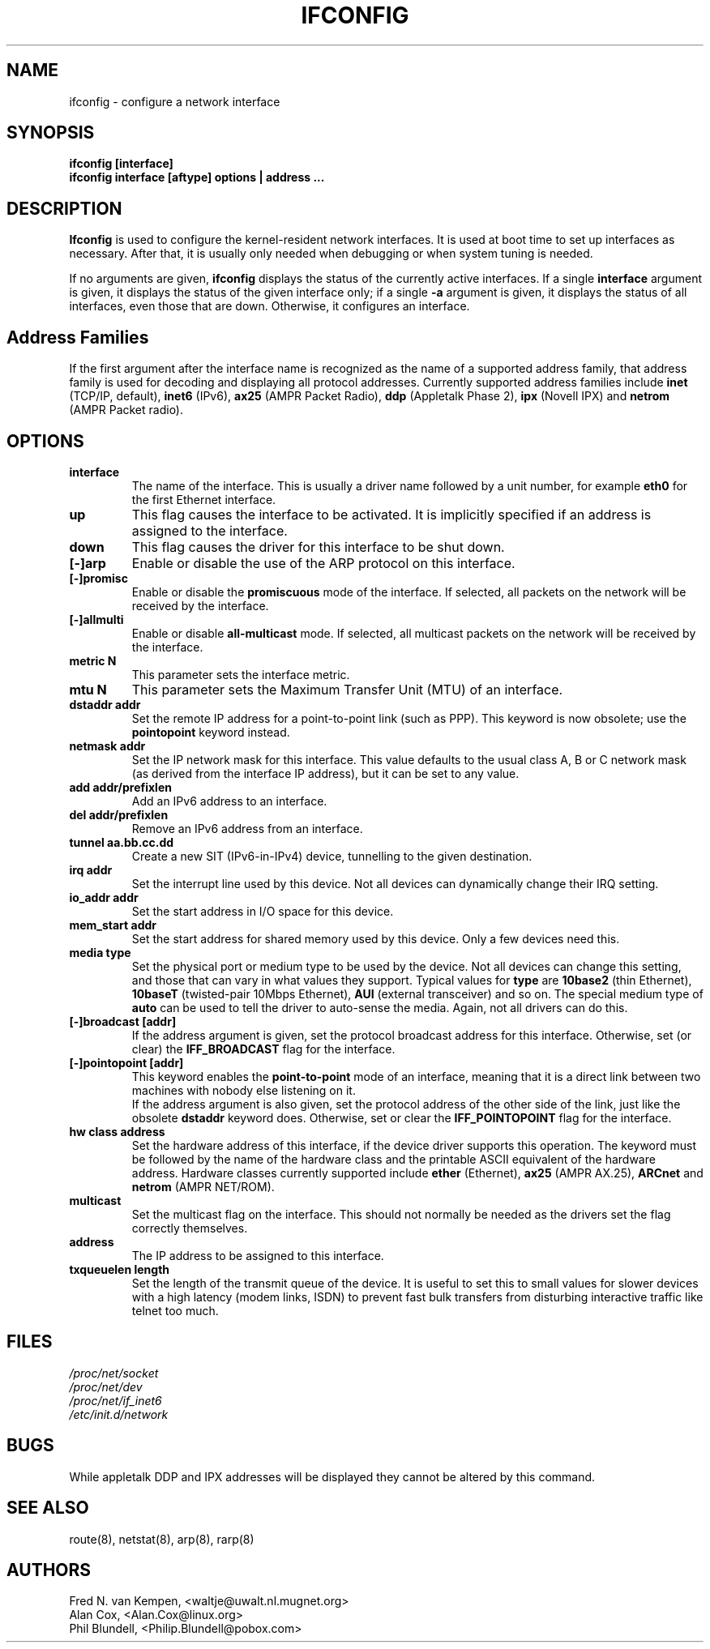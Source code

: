 .TH IFCONFIG 8 "4 August 1997" "net-tools" "Linux Programmer's Manual"
.SH NAME
ifconfig \- configure a network interface
.SH SYNOPSIS
.B "ifconfig [interface]"
.br
.B "ifconfig interface [aftype] options | address ..."
.SH DESCRIPTION
.B Ifconfig
is used to configure the kernel-resident network interfaces.  It is
used at boot time to set up interfaces as necessary.  After that, it
is usually only needed when debugging or when system tuning is needed.
.LP
If no arguments are given,
.B ifconfig
displays the status of the currently active interfaces.  If
a single
.B interface
argument is given, it displays the status of the given interface
only; if a single
.B -a
argument is given, it displays the status of all interfaces, even
those that are down.  Otherwise, it configures an interface.

.SH Address Families
If the first argument after the interface name is recognized as
the name of a supported address family, that address family is
used for decoding and displaying all protocol addresses.  Currently
supported address families include
.B inet
(TCP/IP, default), 
.B inet6
(IPv6),
.B ax25
(AMPR Packet Radio),
.B ddp
(Appletalk Phase 2),
.B ipx
(Novell IPX) and
.B netrom
(AMPR Packet radio).
.SH OPTIONS
.TP
.B interface
The name of the interface.  This is usually a driver name followed by
a unit number, for example
.B eth0
for the first Ethernet interface.
.TP
.B up
This flag causes the interface to be activated.  It is implicitly
specified if an address is assigned to the interface.
.TP
.B down
This flag causes the driver for this interface to be shut down.
.TP
.B "[\-]arp"
Enable or disable the use of the ARP protocol on this interface.
.TP
.B "[\-]promisc"
Enable or disable the
.B promiscuous
mode of the interface.  If selected, all packets on the network will
be received by the interface.
.TP
.B "[\-]allmulti"
Enable or disable 
.B all-multicast
mode.  If selected, all multicast packets on the network will be
received by the interface.
.TP
.B "metric N"
This parameter sets the interface metric.
.TP
.B "mtu N"
This parameter sets the Maximum Transfer Unit (MTU) of an interface.
.TP
.B "dstaddr addr"
Set the remote IP address for a point-to-point link (such as
PPP).  This keyword is now obsolete; use the
.B pointopoint
keyword instead.
.TP
.B "netmask addr"
Set the IP network mask for this interface.  This value defaults to the
usual class A, B or C network mask (as derived from the interface IP
address), but it can be set to any value.
.TP
.B "add addr/prefixlen"
Add an IPv6 address to an interface. 
.TP
.B "del addr/prefixlen"
Remove an IPv6 address from an interface.
.TP
.B "tunnel aa.bb.cc.dd"
Create a new SIT (IPv6-in-IPv4) device, tunnelling to the given destination.
.TP
.B "irq addr"
Set the interrupt line used by this device.  Not all devices can
dynamically change their IRQ setting.
.TP
.B "io_addr addr"
Set the start address in I/O space for this device. 
.TP
.B "mem_start addr"
Set the start address for shared memory used by this device.  Only a
few devices need this.
.TP
.B "media type"
Set the physical port or medium type to be used by the device.  Not
all devices can change this setting, and those that can vary in what
values they support.  Typical values for
.B type
are 
.B 10base2
(thin Ethernet),
.B 10baseT
(twisted-pair 10Mbps Ethernet),
.B AUI 
(external transceiver) and so on.  The special medium type of
.B auto
can be used to tell the driver to auto-sense the media.  Again, not
all drivers can do this.
.TP
.B "[-]broadcast [addr]"
If the address argument is given, set the protocol broadcast
address for this interface.  Otherwise, set (or clear) the
.B IFF_BROADCAST
flag for the interface.
.TP
.B "[-]pointopoint [addr]"
This keyword enables the
.B point-to-point
mode of an interface, meaning that it is a direct link between two
machines with nobody else listening on it.
.br
If the address argument is also given, set the protocol address of
the other side of the link, just like the obsolete
.B dstaddr
keyword does.  Otherwise, set or clear the
.B IFF_POINTOPOINT
flag for the interface. 
.TP
.B hw class address
Set the hardware address of this interface, if the device driver
supports this operation.  The keyword must be followed by the
name of the hardware class and the printable ASCII equivalent of
the hardware address.  Hardware classes currently supported include
.B ether
(Ethernet),
.B ax25
(AMPR AX.25),
.B ARCnet
and
.B netrom
(AMPR NET/ROM).
.TP
.B multicast
Set the multicast flag on the interface. This should not normally be needed
as the drivers set the flag correctly themselves.
.TP
.B address
The IP address to be assigned to this interface.
.TP
.B txqueuelen length
Set the length of the transmit queue of the device. It is useful to set this
to small values for slower devices with a high latency (modem links, ISDN)
to prevent fast bulk transfers from disturbing interactive traffic like
telnet too much. 
.SH FILES
.I /proc/net/socket 
.br
.I /proc/net/dev
.br
.I /proc/net/if_inet6
.br
.I /etc/init.d/network
.SH BUGS
While appletalk DDP and IPX addresses will be displayed they cannot be
altered by this command.
.SH SEE ALSO
route(8), netstat(8), arp(8), rarp(8)
.SH AUTHORS
Fred N. van Kempen, <waltje@uwalt.nl.mugnet.org>
.br
Alan Cox, <Alan.Cox@linux.org>
.br
Phil Blundell, <Philip.Blundell@pobox.com>
